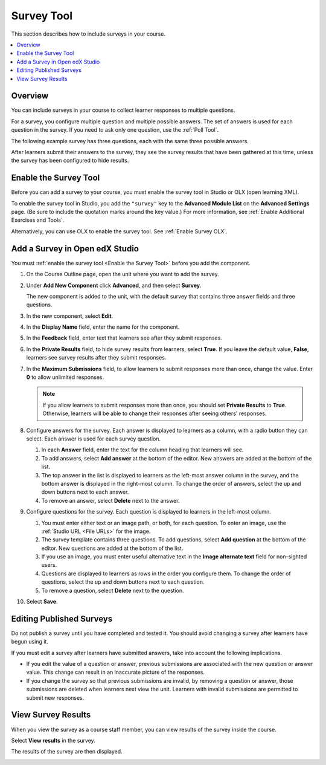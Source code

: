 .. _Survey Tool:

###########
Survey Tool
###########

.. tags:: educator, how-to

This section describes how to include surveys in your course.

.. contents::
   :local:
   :depth: 2

********
Overview
********

You can include surveys in your course to collect learner responses to multiple
questions.

For a survey, you configure multiple question and multiple possible answers.
The set of answers is used for each question in the survey. If you need to ask
only one question, use the :ref:`Poll Tool`.

The following example survey has three questions, each with the same three
possible answers.

.. image:: /_images/educator_how_tos/survey.png
    :alt: A survey asking multiple questions about the learner's view of the
     course.
    :width: 600

After learners submit their answers to the survey, they see the survey
results that have been gathered at this time, unless the survey has been
configured to hide results.

.. image:: /_images/educator_how_tos/survey_results.png
    :alt: The results of a survey asking multiple questions about the
     learner's view of the course.
    :width: 600

.. _Enable the Survey Tool:

**********************
Enable the Survey Tool
**********************

Before you can add a survey to your course, you must enable the survey tool in
Studio or OLX (open learning XML).

To enable the survey tool in Studio, you add the ``"survey"`` key to the
**Advanced Module List** on the **Advanced Settings** page. (Be sure to
include the quotation marks around the key value.) For more information, see
:ref:`Enable Additional Exercises and Tools`.

Alternatively, you can use OLX to enable the survey tool. See :ref:`Enable Survey OLX`.


*******************************
Add a Survey in Open edX Studio
*******************************

You must :ref:`enable the survey tool <Enable the Survey Tool>` before you add
the component.

#. On the Course Outline page, open the unit where you want to add the survey.

#. Under **Add New Component** click **Advanced**, and then select **Survey**.

   The new component is added to the unit, with the default survey that
   contains three answer fields and three questions.

   .. image:: /_images/educator_how_tos/survey_studio.png
    :alt: The survey component in Studio.
    :width: 600

#. In the new component, select **Edit**.

#. In the **Display Name** field, enter the name for the component.

#. In the **Feedback** field, enter text that learners see after they submit
   responses.

#. In the **Private Results** field, to hide survey results from learners,
   select **True**. If you leave the default value, **False**, learners see
   survey results after they submit responses.

#. In the **Maximum Submissions** field, to allow learners to submit responses
   more than once, change the value. Enter **0** to allow unlimited
   responses.

   .. note::
    If you allow learners to submit responses more than once, you should set
    **Private Results** to **True**. Otherwise, learners will be able to change
    their responses after seeing others' responses.

#. Configure answers for the survey. Each answer is displayed to learners as a
   column, with a radio button they can select. Each answer is used for each
   survey question.

   #. In each **Answer** field, enter the text for the column heading that
      learners will see.

   #. To add answers, select **Add answer** at the bottom of the editor. New
      answers are added at the bottom of the list.

   #. The top answer in the list is displayed to learners as the left-most
      answer column in the survey, and the bottom answer is displayed in the
      right-most column.  To change the order of answers, select the up and
      down buttons next to each answer.

   #. To remove an answer, select **Delete** next to the answer.

#. Configure questions for the survey. Each question is displayed to learners
   in the left-most column.

   #. You must enter either text or an image path, or both, for each question.
      To enter an image, use the :ref:`Studio URL <File URLs>` for the image.

   #. The survey template contains three questions. To add questions, select
      **Add question** at the bottom of the editor. New questions are added at
      the bottom of the list.

   #. If you use an image, you must enter useful alternative text in the
      **Image alternate text** field for non-sighted users.

   #. Questions are displayed to learners as rows in the order you configure
      them. To change the order of questions, select the up and down buttons
      next to each question.

   #. To remove a question, select **Delete** next to the question.

#. Select **Save**.


*************************
Editing Published Surveys
*************************

Do not publish a survey until you have completed and tested it. You should
avoid changing a survey after learners have begun using it.

If you must edit a survey after learners have submitted answers, take into
account the following implications.

* If you edit the value of a question or answer, previous submissions are
  associated with the new question or answer value. This change can result in
  an inaccurate picture of the responses.

* If you change the survey so that previous submissions are invalid, by
  removing a question or answer, those submissions are deleted when learners
  next view the unit. Learners with invalid submissions are permitted to submit
  new responses.

*******************
View Survey Results
*******************

When you view the survey as a course staff member, you can view results of the
survey inside the course.

Select **View results** in the survey.

.. image:: /_images/educator_how_tos/survey_view_results.png
    :alt: A survey with the View Results button for course staff.
    :width: 600

The results of the survey are then displayed.

.. image:: /_images/educator_how_tos/survey_results.png
    :alt: The results of a survey asking multiple questions about the
     learner's view of the course.
    :width: 600

.. seealso::
 

 :ref:`Enable Survey OLX` (reference)